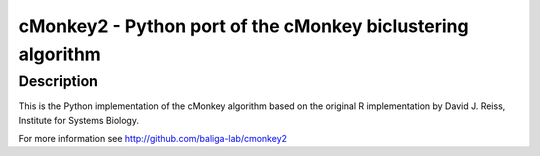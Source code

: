 cMonkey2 - Python port of the cMonkey biclustering algorithm
============================================================

Description
-----------

This is the Python implementation of the cMonkey algorithm based on the original R implementation by David J. Reiss, Institute for Systems Biology.

For more information see http://github.com/baliga-lab/cmonkey2

